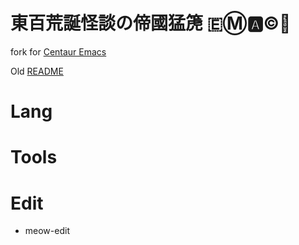 * 東百荒誕怪談の偙國猛箎 🇪Ⓜ️🅰️©️🫠

fork for [[https://github.com/seagle0128/.emacs.d][Centaur Emacs]]

Old [[file:README_old.md][README]]

* Lang

* Tools

* Edit
+ meow-edit
  
